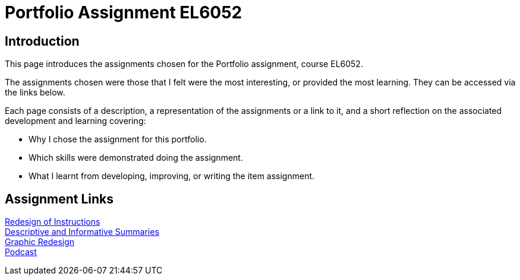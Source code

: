 :doctitle: Portfolio Assignment EL6052

== Introduction
This page introduces the assignments chosen for the Portfolio assignment, course EL6052.

The assignments chosen were those that I felt were the most interesting, or provided the most learning. They can be accessed via the links below.

Each page consists of a description, a representation of the assignments or a link to it, and a short reflection on the associated development and learning covering:

* Why I chose the assignment for this portfolio.
* Which skills were demonstrated doing the assignment.
* What I learnt from developing, improving, or writing the item assignment.

== Assignment Links

xref:art1_redesign_cup_instr.adoc[Redesign of Instructions ] +
xref:art2_summary.adoc[Descriptive and Informative Summaries] +
xref:art3_graphic_redesign.adoc[Graphic Redesign] +
xref:art4_podcast.adoc[Podcast] +




